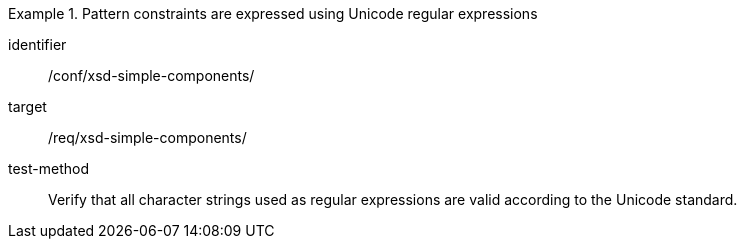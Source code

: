[abstract_test]
.Pattern constraints are expressed using Unicode regular expressions
====
[%metadata]
identifier:: /conf/xsd-simple-components/

target:: /req/xsd-simple-components/

test-method:: 
Verify that all character strings used as regular expressions are valid according to the Unicode standard.
====
